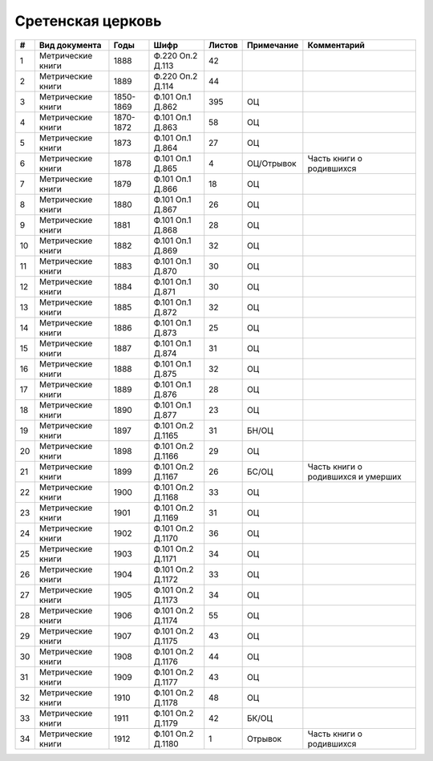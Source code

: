 
.. Church datasheet RST template
.. Autogenerated by cfp-sphinx.py

.. index:: Сретенская церковь

Сретенская церковь
==================

.. list-table::
   :header-rows: 1

   * - #
     - Вид документа
     - Годы
     - Шифр
     - Листов
     - Примечание
     - Комментарий

   * - 1
     - Метрические книги
     - 1888
     - Ф.220 Оп.2 Д.113
     - 42
     - 
     - 
   * - 2
     - Метрические книги
     - 1889
     - Ф.220 Оп.2 Д.114
     - 44
     - 
     - 
   * - 3
     - Метрические книги
     - 1850-1869
     - Ф.101 Оп.1 Д.862
     - 395
     - ОЦ
     - 
   * - 4
     - Метрические книги
     - 1870-1872
     - Ф.101 Оп.1 Д.863
     - 58
     - ОЦ
     - 
   * - 5
     - Метрические книги
     - 1873
     - Ф.101 Оп.1 Д.864
     - 27
     - ОЦ
     - 
   * - 6
     - Метрические книги
     - 1878
     - Ф.101 Оп.1 Д.865
     - 4
     - ОЦ/Отрывок
     - Часть книги о родившихся
   * - 7
     - Метрические книги
     - 1879
     - Ф.101 Оп.1 Д.866
     - 18
     - ОЦ
     - 
   * - 8
     - Метрические книги
     - 1880
     - Ф.101 Оп.1 Д.867
     - 26
     - ОЦ
     - 
   * - 9
     - Метрические книги
     - 1881
     - Ф.101 Оп.1 Д.868
     - 28
     - ОЦ
     - 
   * - 10
     - Метрические книги
     - 1882
     - Ф.101 Оп.1 Д.869
     - 32
     - ОЦ
     - 
   * - 11
     - Метрические книги
     - 1883
     - Ф.101 Оп.1 Д.870
     - 30
     - ОЦ
     - 
   * - 12
     - Метрические книги
     - 1884
     - Ф.101 Оп.1 Д.871
     - 30
     - ОЦ
     - 
   * - 13
     - Метрические книги
     - 1885
     - Ф.101 Оп.1 Д.872
     - 32
     - ОЦ
     - 
   * - 14
     - Метрические книги
     - 1886
     - Ф.101 Оп.1 Д.873
     - 25
     - ОЦ
     - 
   * - 15
     - Метрические книги
     - 1887
     - Ф.101 Оп.1 Д.874
     - 31
     - ОЦ
     - 
   * - 16
     - Метрические книги
     - 1888
     - Ф.101 Оп.1 Д.875
     - 32
     - ОЦ
     - 
   * - 17
     - Метрические книги
     - 1889
     - Ф.101 Оп.1 Д.876
     - 28
     - ОЦ
     - 
   * - 18
     - Метрические книги
     - 1890
     - Ф.101 Оп.1 Д.877
     - 23
     - ОЦ
     - 
   * - 19
     - Метрические книги
     - 1897
     - Ф.101 Оп.2 Д.1165
     - 31
     - БН/ОЦ
     - 
   * - 20
     - Метрические книги
     - 1898
     - Ф.101 Оп.2 Д.1166
     - 29
     - ОЦ
     - 
   * - 21
     - Метрические книги
     - 1899
     - Ф.101 Оп.2 Д.1167
     - 26
     - БС/ОЦ
     - Часть книги о родившихся и умерших
   * - 22
     - Метрические книги
     - 1900
     - Ф.101 Оп.2 Д.1168
     - 33
     - ОЦ
     - 
   * - 23
     - Метрические книги
     - 1901
     - Ф.101 Оп.2 Д.1169
     - 31
     - ОЦ
     - 
   * - 24
     - Метрические книги
     - 1902
     - Ф.101 Оп.2 Д.1170
     - 36
     - ОЦ
     - 
   * - 25
     - Метрические книги
     - 1903
     - Ф.101 Оп.2 Д.1171
     - 34
     - ОЦ
     - 
   * - 26
     - Метрические книги
     - 1904
     - Ф.101 Оп.2 Д.1172
     - 33
     - ОЦ
     - 
   * - 27
     - Метрические книги
     - 1905
     - Ф.101 Оп.2 Д.1173
     - 34
     - ОЦ
     - 
   * - 28
     - Метрические книги
     - 1906
     - Ф.101 Оп.2 Д.1174
     - 55
     - ОЦ
     - 
   * - 29
     - Метрические книги
     - 1907
     - Ф.101 Оп.2 Д.1175
     - 43
     - ОЦ
     - 
   * - 30
     - Метрические книги
     - 1908
     - Ф.101 Оп.2 Д.1176
     - 44
     - ОЦ
     - 
   * - 31
     - Метрические книги
     - 1909
     - Ф.101 Оп.2 Д.1177
     - 43
     - ОЦ
     - 
   * - 32
     - Метрические книги
     - 1910
     - Ф.101 Оп.2 Д.1178
     - 48
     - ОЦ
     - 
   * - 33
     - Метрические книги
     - 1911
     - Ф.101 Оп.2 Д.1179
     - 42
     - БК/ОЦ
     - 
   * - 34
     - Метрические книги
     - 1912
     - Ф.101 Оп.2 Д.1180
     - 1
     - Отрывок
     - Часть книги о родившихся


